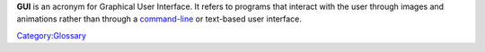 **GUI** is an acronym for Graphical User Interface. It refers to programs that interact with the user through images and animations rather than through a `command-line <command-line>`__ or text-based user interface.

`Category:Glossary <Category:Glossary>`__
